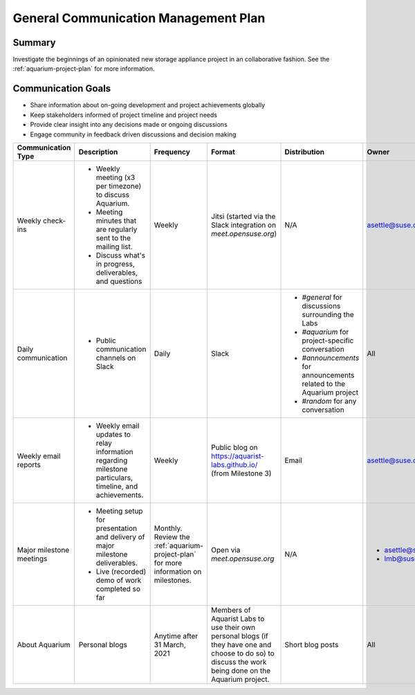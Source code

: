.. _aquarium-communication-plan:

=====================================
General Communication Management Plan
=====================================

Summary
~~~~~~~

Investigate the beginnings of an opinionated
new storage appliance project in an collaborative fashion. See the
:ref:`aquarium-project-plan` for more information.

Communication Goals
~~~~~~~~~~~~~~~~~~~

- Share information about on-going development and project achievements globally
- Keep stakeholders informed of project timeline and project needs
- Provide clear insight into any decisions made or ongoing discussions
- Engage community in feedback driven discussions and decision making


.. list-table::
   :widths: 15 45 10 10 10 10
   :header-rows: 1

   * - Communication Type
     - Description
     - Frequency
     - Format
     - Distribution
     - Owner
   * - Weekly check-ins
     -
         - Weekly meeting (x3 per timezone) to discuss Aquarium.
         - Meeting minutes that are regularly sent to the mailing list.
         - Discuss what's in progress, deliverables, and questions
     - Weekly
     - Jitsi (started via the Slack integration on `meet.opensuse.org`)
     - N/A
     - asettle@suse.com
   * - Daily communication
     -
         - Public communication channels on Slack
     - Daily
     - Slack
     -
         - `#general` for discussions surrounding the Labs
         - `#aquarium` for project-specific conversation
         - `#announcements` for announcements related to the Aquarium project
         - `#random` for any conversation
     - All
   * - Weekly email reports
     -
         - Weekly email updates to relay information regarding milestone particulars,
           timeline, and achievements.
     - Weekly
     - Public blog on https://aquarist-labs.github.io/ (from Milestone 3)
     - Email
     - asettle@suse.com
   * - Major milestone meetings
     -
         - Meeting setup for presentation and delivery of major milestone deliverables.
         - Live (recorded) demo of work completed so far
     - Monthly. Review the :ref:`aquarium-project-plan` for more information on milestones.
     - Open via `meet.opensuse.org`
     - N/A
     -
         - asettle@suse.com
         - lmb@suse.com
   * - About Aquarium
     - Personal blogs
     - Anytime after 31 March, 2021
     - Members of Aquarist Labs to use their own personal blogs (if they have one
       and choose to do so) to discuss the work being done on the Aquarium
       project.
     - Short blog posts
     - All
